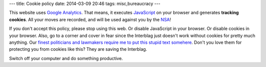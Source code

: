 ---
title: Cookie policy
date: 2014-03-09 20:46
tags: misc,bureaucracy
---

This website uses `Google Analytics <http://www.google.es/analytics/>`_. That
means, it executes `JavaScript <https://en.wikipedia.org/wiki/Javascript>`_ on
your browser and generates **tracking cookies**. All your moves are recorded,
and will be used against you by the `NSA <http://www.nsa.gov>`_!

If you don't accept this policy, please stop using this web. Or disable
JavaScript in your browser. Or disable cookies in your browser. Also, go to a
corner and cover in fear since the Interblag just doesn't work without cookies
for pretty much anything. Our `finest politicians and lawmakers require me to
put this stupid text somehere
<http://ico.org.uk/for_organisations/privacy_and_electronic_communications/the_guide/cookies>`_.
Don't you love them for protecting you from cookies like this? They are saving
the Interblag.

Switch off your computer and do something productive.
